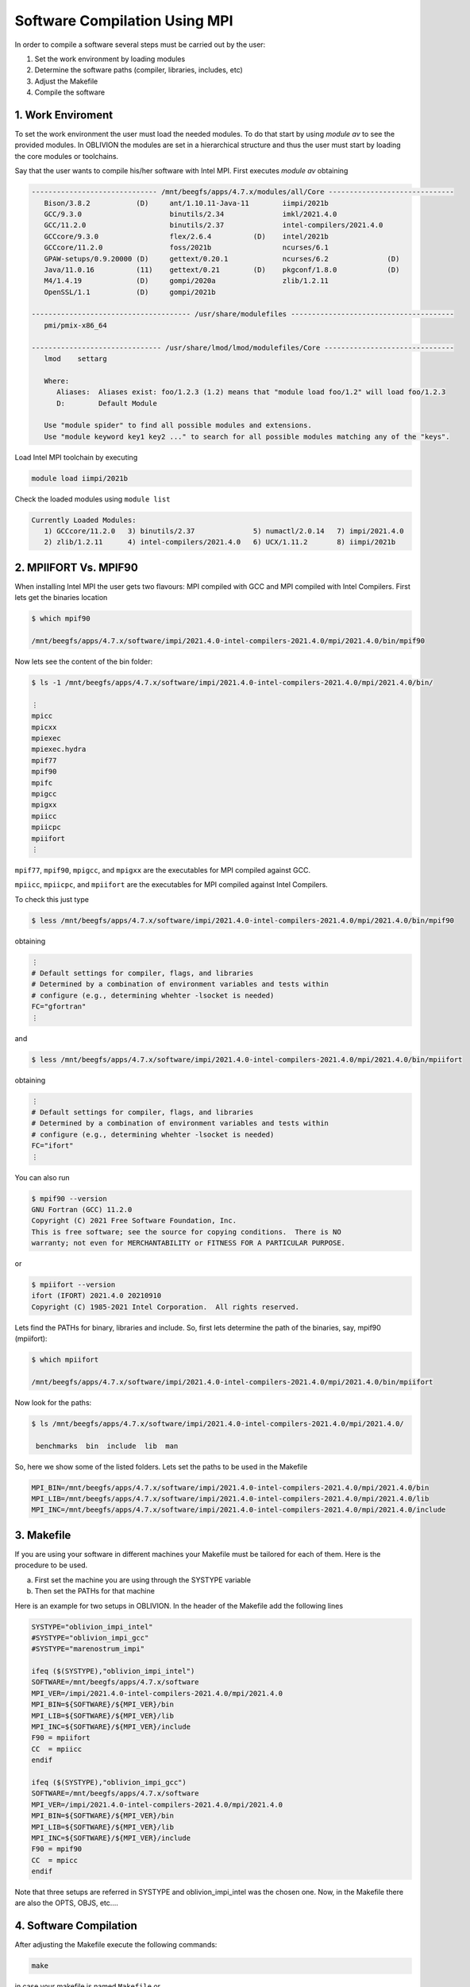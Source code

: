 Software Compilation Using MPI
==============================

In order to compile a software several steps must be carried out by the user:

#. Set the work environment by loading modules
#. Determine the software paths (compiler, libraries, includes, etc)
#. Adjust the Makefile
#. Compile the software

1. Work Enviroment
------------------

To set the work environment the user must load the needed modules. To do that start by using `module av` to see the provided modules. 
In OBLIVION the modules are set in a hierarchical structure and thus the user must start by loading the core modules or toolchains.

Say that the user wants to compile his/her software with Intel MPI. First executes `module av` obtaining

.. code-block:: julia

   ------------------------------ /mnt/beegfs/apps/4.7.x/modules/all/Core ------------------------------
      Bison/3.8.2           (D)     ant/1.10.11-Java-11        iimpi/2021b
      GCC/9.3.0                     binutils/2.34              imkl/2021.4.0
      GCC/11.2.0                    binutils/2.37              intel-compilers/2021.4.0
      GCCcore/9.3.0                 flex/2.6.4          (D)    intel/2021b
      GCCcore/11.2.0                foss/2021b                 ncurses/6.1
      GPAW-setups/0.9.20000 (D)     gettext/0.20.1             ncurses/6.2              (D)
      Java/11.0.16          (11)    gettext/0.21        (D)    pkgconf/1.8.0            (D)
      M4/1.4.19             (D)     gompi/2020a                zlib/1.2.11
      OpenSSL/1.1           (D)     gompi/2021b

   -------------------------------------- /usr/share/modulefiles ---------------------------------------
      pmi/pmix-x86_64

   ------------------------------- /usr/share/lmod/lmod/modulefiles/Core -------------------------------
      lmod    settarg

      Where:
         Aliases:  Aliases exist: foo/1.2.3 (1.2) means that "module load foo/1.2" will load foo/1.2.3
         D:        Default Module

      Use "module spider" to find all possible modules and extensions.
      Use "module keyword key1 key2 ..." to search for all possible modules matching any of the "keys".


Load Intel MPI toolchain by executing

.. code-block:: julia

  module load iimpi/2021b
  
Check the loaded modules using ``module list``

.. code-block:: julia

  Currently Loaded Modules:
     1) GCCcore/11.2.0   3) binutils/2.37              5) numactl/2.0.14   7) impi/2021.4.0
     2) zlib/1.2.11      4) intel-compilers/2021.4.0   6) UCX/1.11.2       8) iimpi/2021b


2. MPIIFORT Vs. MPIF90
----------------------

When installing Intel MPI the user gets two flavours: MPI compiled with GCC and MPI compiled with Intel Compilers. First lets get the binaries location

.. code-block:: julia

  $ which mpif90

  /mnt/beegfs/apps/4.7.x/software/impi/2021.4.0-intel-compilers-2021.4.0/mpi/2021.4.0/bin/mpif90
  
Now lets see the content of the bin folder:

.. code-block:: julia

   $ ls -1 /mnt/beegfs/apps/4.7.x/software/impi/2021.4.0-intel-compilers-2021.4.0/mpi/2021.4.0/bin/
  
   ⋮  
   mpicc
   mpicxx
   mpiexec
   mpiexec.hydra
   mpif77
   mpif90
   mpifc
   mpigcc
   mpigxx
   mpiicc
   mpiicpc
   mpiifort
   ⋮ 

``mpif77``, ``mpif90``, ``mpigcc``, and ``mpigxx`` are the executables for MPI compiled against GCC.

``mpiicc``, ``mpiicpc``, and ``mpiifort`` are the executables for MPI compiled against Intel Compilers.

To check this just type

.. code-block:: julia

  $ less /mnt/beegfs/apps/4.7.x/software/impi/2021.4.0-intel-compilers-2021.4.0/mpi/2021.4.0/bin/mpif90

obtaining

.. code-block:: julia

  ⋮ 
  # Default settings for compiler, flags, and libraries
  # Determined by a combination of environment variables and tests within
  # configure (e.g., determining whehter -lsocket is needed)
  FC="gfortran"
  ⋮
  
and

.. code-block:: julia

  $ less /mnt/beegfs/apps/4.7.x/software/impi/2021.4.0-intel-compilers-2021.4.0/mpi/2021.4.0/bin/mpiifort

obtaining

.. code-block:: julia

  ⋮ 
  # Default settings for compiler, flags, and libraries
  # Determined by a combination of environment variables and tests within
  # configure (e.g., determining whehter -lsocket is needed)
  FC="ifort"
  ⋮ 

You can also run

.. code-block:: julia

  $ mpif90 --version
  GNU Fortran (GCC) 11.2.0
  Copyright (C) 2021 Free Software Foundation, Inc.
  This is free software; see the source for copying conditions.  There is NO
  warranty; not even for MERCHANTABILITY or FITNESS FOR A PARTICULAR PURPOSE.

or

.. code-block:: julia

  $ mpiifort --version
  ifort (IFORT) 2021.4.0 20210910
  Copyright (C) 1985-2021 Intel Corporation.  All rights reserved.


Lets find the PATHs for binary, libraries and include. So, first lets determine the path of the binaries, say, mpif90 (mpiifort):

.. code-block:: julia

  $ which mpiifort
  
  /mnt/beegfs/apps/4.7.x/software/impi/2021.4.0-intel-compilers-2021.4.0/mpi/2021.4.0/bin/mpiifort
  
Now look for the paths:

.. code-block:: julia

  $ ls /mnt/beegfs/apps/4.7.x/software/impi/2021.4.0-intel-compilers-2021.4.0/mpi/2021.4.0/
  
   benchmarks  bin  include  lib  man

So, here we show some of the listed folders. Lets set the paths to be used in the Makefile

.. code-block:: julia

  MPI_BIN=/mnt/beegfs/apps/4.7.x/software/impi/2021.4.0-intel-compilers-2021.4.0/mpi/2021.4.0/bin
  MPI_LIB=/mnt/beegfs/apps/4.7.x/software/impi/2021.4.0-intel-compilers-2021.4.0/mpi/2021.4.0/lib
  MPI_INC=/mnt/beegfs/apps/4.7.x/software/impi/2021.4.0-intel-compilers-2021.4.0/mpi/2021.4.0/include
  
3. Makefile
-----------

If you are using your software in different machines your Makefile must be tailored for each of them. Here is the procedure to be used.

a) First set the machine you are using through the SYSTYPE variable
b) Then set the PATHs for that machine

Here is an example for two setups in OBLIVION. In the header of the Makefile add the following lines

.. code-block:: julia

  SYSTYPE="oblivion_impi_intel"
  #SYSTYPE="oblivion_impi_gcc"
  #SYSTYPE="marenostrum_impi"

  ifeq ($(SYSTYPE),"oblivion_impi_intel")
  SOFTWARE=/mnt/beegfs/apps/4.7.x/software
  MPI_VER=/impi/2021.4.0-intel-compilers-2021.4.0/mpi/2021.4.0
  MPI_BIN=${SOFTWARE}/${MPI_VER}/bin
  MPI_LIB=${SOFTWARE}/${MPI_VER}/lib
  MPI_INC=${SOFTWARE}/${MPI_VER}/include
  F90 = mpiifort
  CC  = mpiicc
  endif
  
  ifeq ($(SYSTYPE),"oblivion_impi_gcc")
  SOFTWARE=/mnt/beegfs/apps/4.7.x/software
  MPI_VER=/impi/2021.4.0-intel-compilers-2021.4.0/mpi/2021.4.0
  MPI_BIN=${SOFTWARE}/${MPI_VER}/bin
  MPI_LIB=${SOFTWARE}/${MPI_VER}/lib
  MPI_INC=${SOFTWARE}/${MPI_VER}/include
  F90 = mpif90
  CC  = mpicc
  endif
    
Note that three setups are referred in SYSTYPE and oblivion_impi_intel was the chosen one. Now, in the Makefile there are also the OPTS, OBJS, etc....

4. Software Compilation
-----------------------

After adjusting the Makefile execute the following commands:

.. code-block:: julia
   
   make
   
in case your makefile is named ``Makefile`` or

.. code-block:: julia
   
   make -f <Makefile_name>

for a makefile with a different name.
